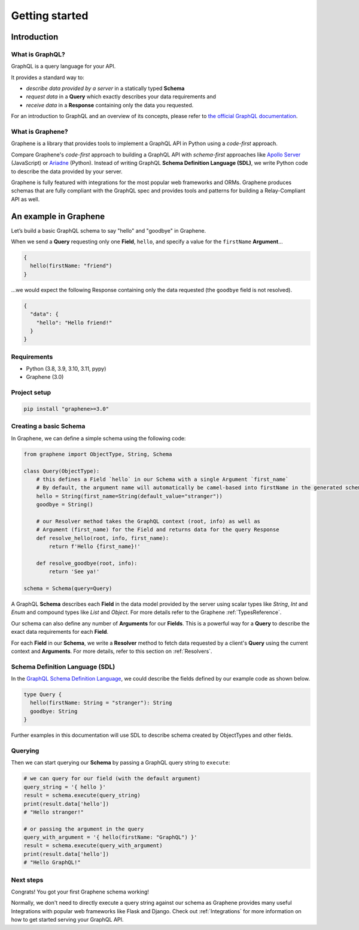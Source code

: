 Getting started
===============

Introduction
------------

What is GraphQL?
~~~~~~~~~~~~~~~~

GraphQL is a query language for your API.

It provides a standard way to:

* *describe data provided by a server* in a statically typed **Schema**
* *request data* in a **Query** which exactly describes your data requirements and
* *receive data* in a **Response** containing only the data you requested.

For an introduction to GraphQL and an overview of its concepts, please refer to `the official GraphQL documentation`_.

.. _the official GraphQL documentation: http://graphql.org/learn/

What is Graphene?
~~~~~~~~~~~~~~~~~

Graphene is a library that provides tools to implement a GraphQL API in Python using a *code-first* approach.

Compare Graphene's *code-first* approach to building a GraphQL API with *schema-first* approaches like `Apollo Server`_ (JavaScript) or Ariadne_ (Python). Instead of writing GraphQL **Schema Definition Language (SDL)**, we write Python code to describe the data provided by your server.

.. _Apollo Server: https://www.apollographql.com/docs/apollo-server/

.. _Ariadne: https://ariadnegraphql.org/

Graphene is fully featured with integrations for the most popular web frameworks and ORMs. Graphene produces schemas that are fully compliant with the GraphQL spec and provides tools and patterns for building a Relay-Compliant API as well.

An example in Graphene
----------------------

Let’s build a basic GraphQL schema to say "hello" and "goodbye" in Graphene.

When we send a **Query** requesting only one **Field**, ``hello``, and specify a value for the ``firstName`` **Argument**...

.. code::

    {
      hello(firstName: "friend")
    }

...we would expect the following Response containing only the data requested (the ``goodbye`` field is not resolved).

.. code::

   {
     "data": {
       "hello": "Hello friend!"
     }
   }


Requirements
~~~~~~~~~~~~

-  Python (3.8, 3.9, 3.10, 3.11, pypy)
-  Graphene (3.0)

Project setup
~~~~~~~~~~~~~

.. code:: bash

    pip install "graphene>=3.0"

Creating a basic Schema
~~~~~~~~~~~~~~~~~~~~~~~

In Graphene, we can define a simple schema using the following code:

.. code:: python

    from graphene import ObjectType, String, Schema

    class Query(ObjectType):
        # this defines a Field `hello` in our Schema with a single Argument `first_name`
        # By default, the argument name will automatically be camel-based into firstName in the generated schema
        hello = String(first_name=String(default_value="stranger"))
        goodbye = String()

        # our Resolver method takes the GraphQL context (root, info) as well as
        # Argument (first_name) for the Field and returns data for the query Response
        def resolve_hello(root, info, first_name):
            return f'Hello {first_name}!'

        def resolve_goodbye(root, info):
            return 'See ya!'

    schema = Schema(query=Query)


A GraphQL **Schema** describes each **Field** in the data model provided by the server using scalar types like *String*, *Int* and *Enum* and compound types like *List* and *Object*. For more details refer to the Graphene :ref:`TypesReference`.

Our schema can also define any number of **Arguments** for our **Fields**. This is a powerful way for a **Query** to describe the exact data requirements for each **Field**.

For each **Field** in our **Schema**, we write a **Resolver** method to fetch data requested by a client's **Query** using the current context and **Arguments**. For more details, refer to this section on :ref:`Resolvers`.

Schema Definition Language (SDL)
~~~~~~~~~~~~~~~~~~~~~~~~~~~~~~~~

In the `GraphQL Schema Definition Language`_, we could describe the fields defined by our example code as shown below.

.. _GraphQL Schema Definition Language: https://graphql.org/learn/schema/

.. code::

    type Query {
      hello(firstName: String = "stranger"): String
      goodbye: String
    }

Further examples in this documentation will use SDL to describe schema created by ObjectTypes and other fields.

Querying
~~~~~~~~

Then we can start querying our **Schema** by passing a GraphQL query string to ``execute``:

.. code:: python

    # we can query for our field (with the default argument)
    query_string = '{ hello }'
    result = schema.execute(query_string)
    print(result.data['hello'])
    # "Hello stranger!"

    # or passing the argument in the query
    query_with_argument = '{ hello(firstName: "GraphQL") }'
    result = schema.execute(query_with_argument)
    print(result.data['hello'])
    # "Hello GraphQL!"

Next steps
~~~~~~~~~~

Congrats! You got your first Graphene schema working!

Normally, we don't need to directly execute a query string against our schema as Graphene provides many useful Integrations with popular web frameworks like Flask and Django. Check out :ref:`Integrations` for more information on how to get started serving your GraphQL API.
